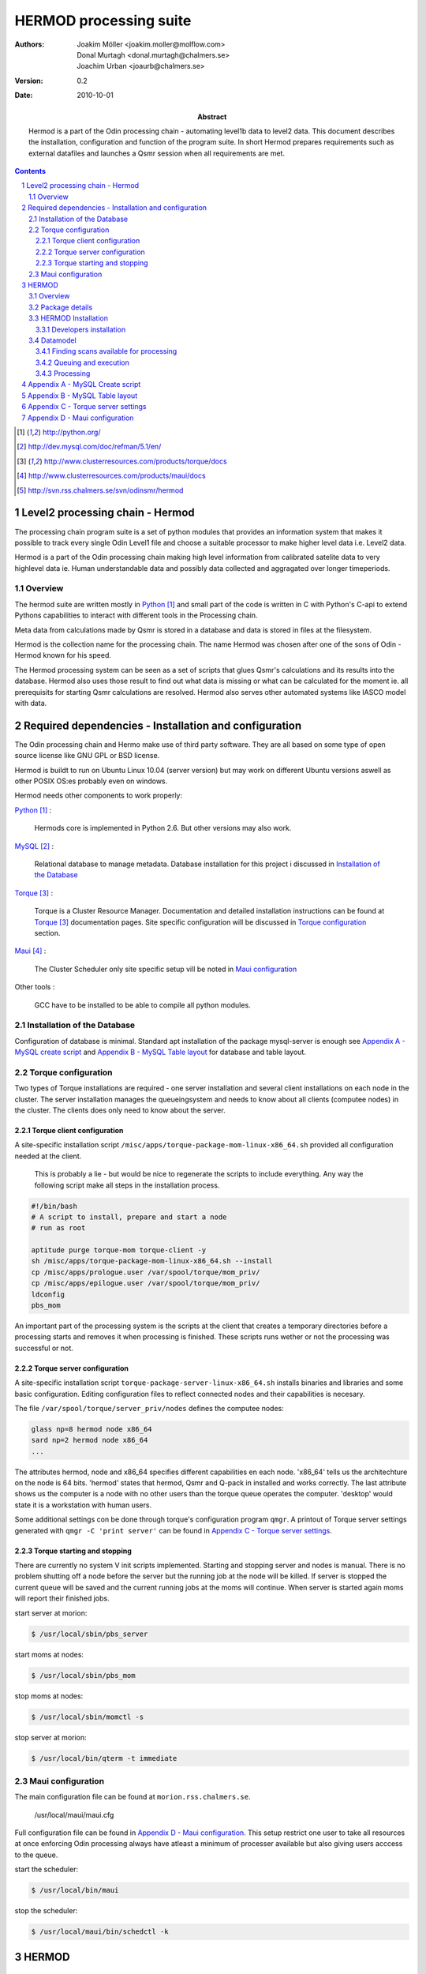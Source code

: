 =======================
HERMOD processing suite
=======================

:Authors: 

        Joakim Möller <joakim.moller@molflow.com>, Donal Murtagh
        <donal.murtagh@chalmers.se>, Joachim Urban <joaurb@chalmers.se>

:Version: 
        
        0.2 


:Date:

        2010-10-01

:Abstract: 

        Hermod is a part of the Odin processing chain - automating level1b data
        to level2 data. This document describes the installation, configuration
        and function of the program suite. In short Hermod prepares
        requirements such as external datafiles and launches a Qsmr session
        when all requirements are met.

.. .. raw:: pdf
..        
..        PageBreak

.. contents:: 
.. target-notes::
.. sectnum::

Level2 processing chain - Hermod
================================

The processing chain program suite is a set of python modules that provides an
information system that makes it possible to track every single Odin Level1
file and choose a suitable processor to make higher level data i.e. Level2
data.
 
Hermod is a part of the Odin processing chain making high level information
from calibrated satelite data to very highlevel data ie. Human understandable
data and possibly data collected and aggragated over longer timeperiods.

Overview
--------

.. image:: flow.png
    :height: 5cm

The hermod suite are written mostly in Python_ and small part of the code is
written in C with Python's C-api to extend Pythons capabilities to
interact with different tools in the Processing chain.

Meta data from calculations made by Qsmr is stored in a database and
data is stored in files at the filesystem. 

Hermod is the collection name for the processing chain. The name Hermod was
chosen after one of the sons of Odin - Hermod known for his speed. 

The Hermod processing system can be seen as a set of scripts that glues Qsmr's
calculations and its results into the database. Hermod also uses those result
to find out what data is missing or what can be calculated for the moment ie.
all prerequisits for starting Qsmr calculations are resolved. Hermod also
serves other automated systems like IASCO model with data.

.. .. _Python: http://python.org


Required dependencies - Installation and configuration
======================================================

The Odin processing chain and Hermo make use of third party software.
They are all based on some type of open source license like GNU GPL or BSD
license.

Hermod is buildt to run on Ubuntu Linux 10.04 (server version) but may work on
different Ubuntu versions aswell as other POSIX OS:es probably even on windows.

Hermod needs other components to work properly:

Python_ :

        Hermods core is implemented in Python 2.6. But other versions may also
        work.

MySQL_ :

        Relational database to manage metadata. Database installation for this
        project i discussed in `Installation of the Database`_

Torque_ :

        Torque is a Cluster Resource Manager.  Documentation and detailed
        installation instructions can be found at Torque_ documentation pages.
        Site specific configuration will be discussed in `Torque
        configuration`_ section.

Maui_ :
        
        The Cluster Scheduler only site specific setup vill be noted in `Maui
        configuration`_

Other tools :
        
        GCC have to be installed to be able to compile all python modules.

.. _Python: http://python.org/
.. _MySQL: http://dev.mysql.com/doc/refman/5.1/en/
.. _Torque: http://www.clusterresources.com/products/torque/docs
.. _Maui: http://www.clusterresources.com/products/maui/docs

 
Installation of the Database
-----------------------------
 
Configuration of database is minimal. Standard apt installation of the package
mysql-server is enough see `Appendix A - MySQL create script`_ and `Appendix B
- MySQL Table layout`_ for database and table layout.

Torque configuration
--------------------
 
Two types of Torque installations are required - one server installation and
several client installations on each node in the cluster. The server
installation manages the queueingsystem and needs to know about all clients
(computee nodes) in the cluster. The clients does only need to know about the
server.

 
Torque client configuration
___________________________
 
A site-specific installation script
``/misc/apps/torque-package-mom-linux-x86_64.sh`` provided all configuration
needed at the client.

        This is probably a lie - but would be nice to regenerate the scripts to
        include everything. Any way the following script make all steps in the
        installation process.

.. code-block:: txt

        #!/bin/bash
        # A script to install, prepare and start a node
        # run as root

        aptitude purge torque-mom torque-client -y
        sh /misc/apps/torque-package-mom-linux-x86_64.sh --install
        cp /misc/apps/prologue.user /var/spool/torque/mom_priv/
        cp /misc/apps/epilogue.user /var/spool/torque/mom_priv/
        ldconfig
        pbs_mom

An important part of the processing system is the scripts at the client that
creates a temporary directories before a processing starts and removes it when
processing is finished. These scripts runs wether or not the processing was
successful or not.

Torque server configuration
___________________________
 
A site-specific installation script ``torque-package-server-linux-x86_64.sh``
installs binaries and libraries and some basic configuration. Editing
configuration files to reflect connected nodes and their capabilities is
necesary.

The file ``/var/spool/torque/server_priv/nodes`` defines the computee nodes:

.. code-block:: txt

        glass np=8 hermod node x86_64
        sard np=2 hermod node x86_64 
        ...

The attributes hermod, node and x86_64 specifies different capabilities en each
node. 'x86_64' tells us the architechture on the node is 64 bits. 'hermod'
states that hermod, Qsmr and Q-pack in installed and works correctly. The last
attribute shows us the computer is a node with no other users than the torque
queue operates the computer. 'desktop' would state it is a workstation with
human users.

Some additional settings con be done through torque's configuration program
``qmgr``. A printout of Torque server settings generated with ``qmgr -C 'print
server'`` can be found in `Appendix C - Torque server settings`_.

Torque starting and stopping
____________________________

There are currently no system V init scripts implemented. Starting and stopping
server and nodes is manual. There is no problem shutting off a node before the
server but the running job at the node will be killed. If server is stopped the
current queue will be saved and the current running jobs at the moms will
continue. When server is started again moms will report their finished jobs. 

start server at morion:

.. code-block:: txt

        $ /usr/local/sbin/pbs_server

start moms at nodes:

.. code-block:: txt

        $ /usr/local/sbin/pbs_mom

stop moms at nodes:

.. code-block:: txt

        $ /usr/local/sbin/momctl -s

stop server at morion:

.. code-block:: txt

        $ /usr/local/bin/qterm -t immediate

 
Maui configuration
------------------
 
The main configuration file can be found at ``morion.rss.chalmers.se``.
 
         /usr/local/maui/maui.cfg
 
         
Full configuration file can be found in `Appendix D - Maui configuration`_.
This setup restrict one user to take all resources at once enforcing Odin
processing always have atleast a minimum of processer available but also giving
users acccess to the queue.

start the scheduler:

.. code-block:: txt

        $ /usr/local/bin/maui

stop the scheduler:

.. code-block:: txt

        $ /usr/local/maui/bin/schedctl -k


HERMOD
======

Overview
--------

Hermod is a program suite written in Python that wraps around QSMR and inserts
metadata in to the SMR database. Hermod runs regulary and decides when to run
QSMR according to information Hermod can find in the SMR Database. Hermod
provides a fully automatic processing system for processing data from Level1
data to Level2 data.

Package details
---------------

Hermod is divided into several smaller enteties that provide specific
functionality. The current status of the source code is still in a form of
transistion from one package to more and smaller sub packages.

odin.hermod

The odin.hermod package is the package which is responsible for the infomation
and bookkeeping parts of hermod i.e keep track of file transactions,
filedependencies and finally submitting jobs to the queueing system


odin.config

The odin.config i more or less a configuration package Hermod and Iasco shares
this package

HERMOD Installation
-------------------

For the moment hermod is running from the development source i.e. from the
directory ``~odinop/hermod_jm`` for ubuntu 10.04 and  ``~odinop/hermod_glass``
for 9.08 this directory is checked out from svn. This is not by any mean the
ideal way to maintain a piece of software. This is a temporary solution.

Best way to continue development is to separate development and production.
First all processing nodes and servers in the system need to have the same OS
version (ubuntu 10.04 LTS). Using the same OS makes it possible to run Hermod
from on single installation shared by NFS.

Hermod packages already exits in ``/misc/apps/odinsite`` a simple buildout
installation.

.. code-block:: txt
        :include: buildout.cfg

.. 
.. To make sure our environment does not change and break when the ubuntu system
.. updates. Juno is installed in a virtual environment. This is done with the
.. ubuntu apt package ``virtual-env``. All packages ready for deployment is put in
.. ``/mnt/raid0/smilesdata/distributionfiles`` by the JUNO developers
.. 
.. First time installation:
.. 
.. .. code-block:: none
..         
..         $ virtual-env -p/usr/bin/python2.6 --no-site-packages dir_to_install
..         $ cd dir_to_install
..         $ easy_install --find-links=/mnt/raid0/smilesdata/distributionfiles\
..                  junomain
.. 
.. This will pull a complete installation of latest available JUNO, AMATERASU and dependencies.

Developers installation
_______________________

.. An automatic script to install a developers environment exists. The script will
.. work in Smiles computing environment - on the smiles-pn  machines. Download it
.. an run it:
.. 
.. .. code-block:: none
.. 
..         $ wget http://svn.rss.chalmers.se/svn/smiles//trunk/create_virtualenv.sh
..         $ sh create_virtualenv.sh dir_to_install
.. 
.. This script creates a virtual environment and downloads all source code from
.. the svn server. By running the ``build-all``-script a semi-automated deployment starts building all packages and proposes commands to run for deployment
.. of the JUNO packages in the computing environment.
.. 
.. .. code-block:: none
..         
..         $ dir_to_install/dist_all 
.. 
.. Both script is provided in `Appendix E - Juno scripts` for reference.

The source of  hermod is available at `Chalmers' Subversion repoitory`__ .

.. _svn: http://svn.rss.chalmers.se/svn/odinsmr/hermod

__ svn_

Datamodel
---------

The database consists of a number of loosly connected tables with records
(rows) describing meta data about satelite measurement or file stored on disk.

The Hermod data model is pretty simple. All tables are 'nitted' together with a
'id' field. For example in the 'level1'-table the logical key that identifies
each row is the fields 'orbit','calversion' and 'freqmode'.

level1:
        
.. code-block:: txt

        id -> orbit, calversion, freqmode -> 'records in level1'

The 'id'-field is included in the 'level2'-table to make it possible to find all level2 products derived from a 'level1' record.

level2:
        
.. code-block:: txt

        id, fqid, scanno -> 'records in level2-table'

level2files:
        
.. code-block:: txt

        id, fqid -> 'records in level2files-table'


Finding scans available for processing
______________________________________

.. When a scan with the corresponding GEOS5 information is available the scan can
.. be selected for execution (launched to execution queue). There are some
.. constraints — if a level2 file already exists or level2 file already is queued
.. or previous execution ended with an error.
.. 
.. The following query describes it more precisely:
.. 
.. .. code-block:: mysql
.. 
..         SELECT L1b_filename, GEOS5_LEVEL1_filename, date, scan,
..             L1b_version, L1b_type from LEVEL1 
..             natural join GEOS5_LEVEL1
..             natural left join LEVEL2_chain l2
..             where L2_flag=0  and l2.status is Null
..             and GEOS5_flag=1

Queuing and execution
_____________________

.. A "job" is defined from the lookup in the previous section. And information
.. about the processing is sent to a queue for later execution. The Resource
.. system that handles the queue and the execution nodes in the computing cluster
.. (``smiles-p3``, ``smiles-p4``, ``smiles-p5,...``) is Torque_. 
.. Basically the "job" is a shell script sent to another machine for execution.
.. 
.. The script ``launchjobs`` described in juno.pbs_ puts  the script ``junorunner`` in queue with different input parameters to  run on the computee nodes.

Processing
__________

The ``hermodprocessor``-script executes the main-function in
``odin.hermod.processor``-module. This module looks in the database to find
level1b records which not have as many corresponding level2 records as hermod
expects.

When Hermod detects a job to run - Hermod sends a wrapped Qsmr job to the
processing cluser and collects the results and puts them in the dabase and the
filesystem.


Appendix A - MySQL Create script
================================

.. This script is available at the SMILES svn-repository_
.. 
.. .. _svn-repository: http://svn.rss.chalmers.se/svn/smiles/branches/jmbranch2/docs/database_model.sql

Appendix B - MySQL Table layout
===============================

.. .. image:: database_model.png
 
Appendix C - Torque server settings
===================================

.. code-block:: txt
        :include: set__server.conf
 
Appendix D - Maui configuration
===============================
 
The only configuration file is in /usr/local/maui/maui.cfg:

.. code-block:: txt
        :include: maui.cfg
